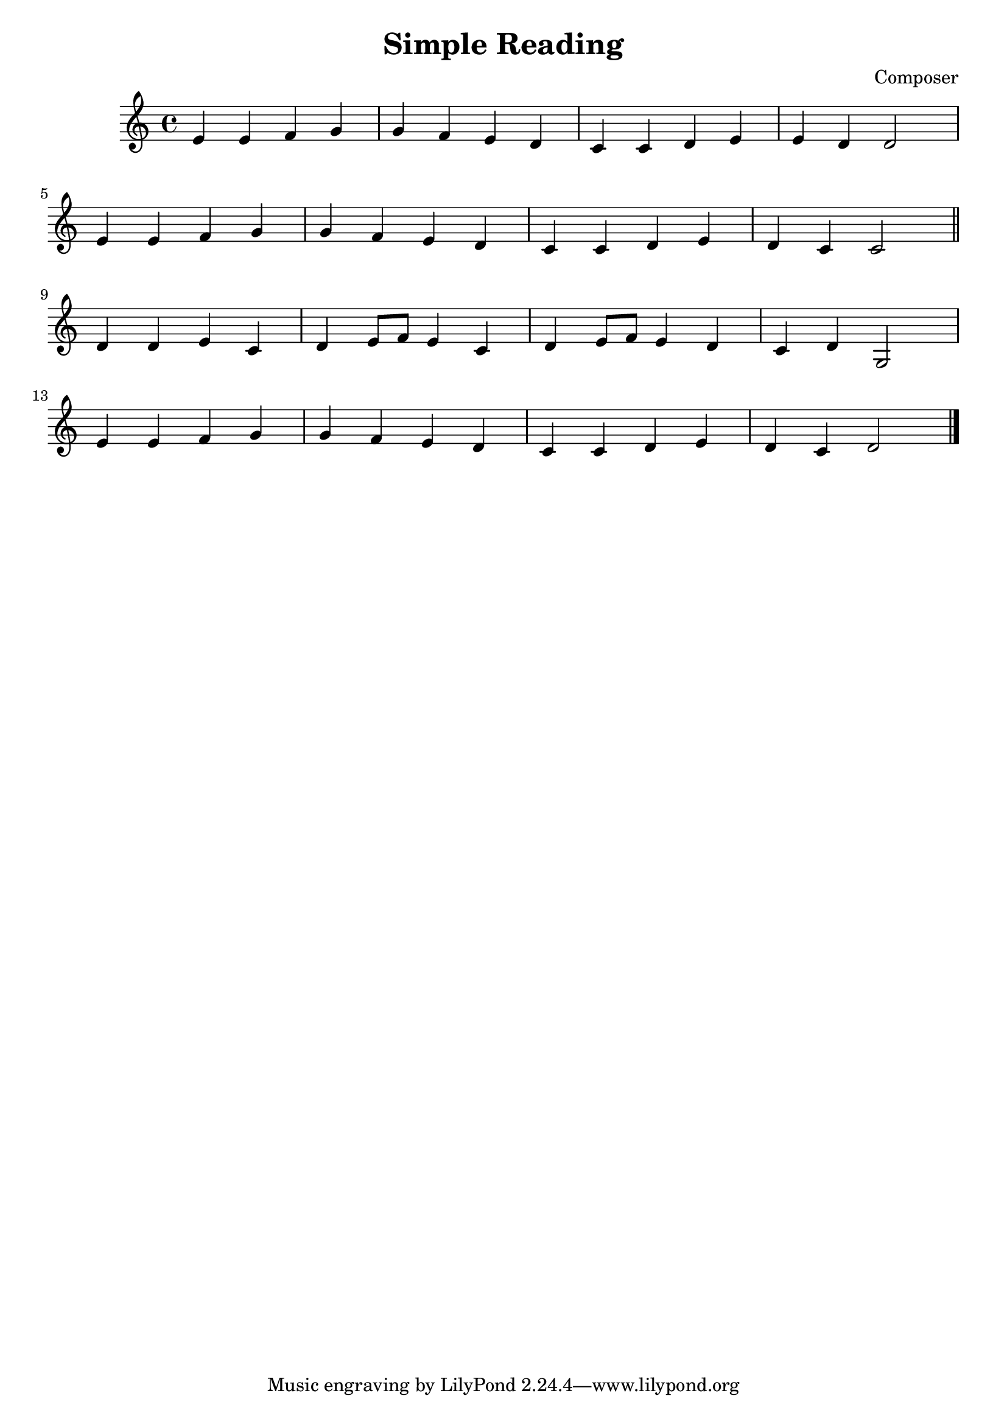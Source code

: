 \header {
  title = "Simple Reading"
  composer = "Composer"
}

\score {
  \relative c' {
    e4 e f g g f e d c c d e e d d2 \break
    e4 e f g g f e d c c d e d c c2 \break
    \bar "||"
    d4 d e c d e8 f e4 c d e8 f e4 d c d g,2 \break
    e'4 e f g g f e d c c d e d c d2
    \bar "|."
  }

  \layout {}
  \midi {}
}